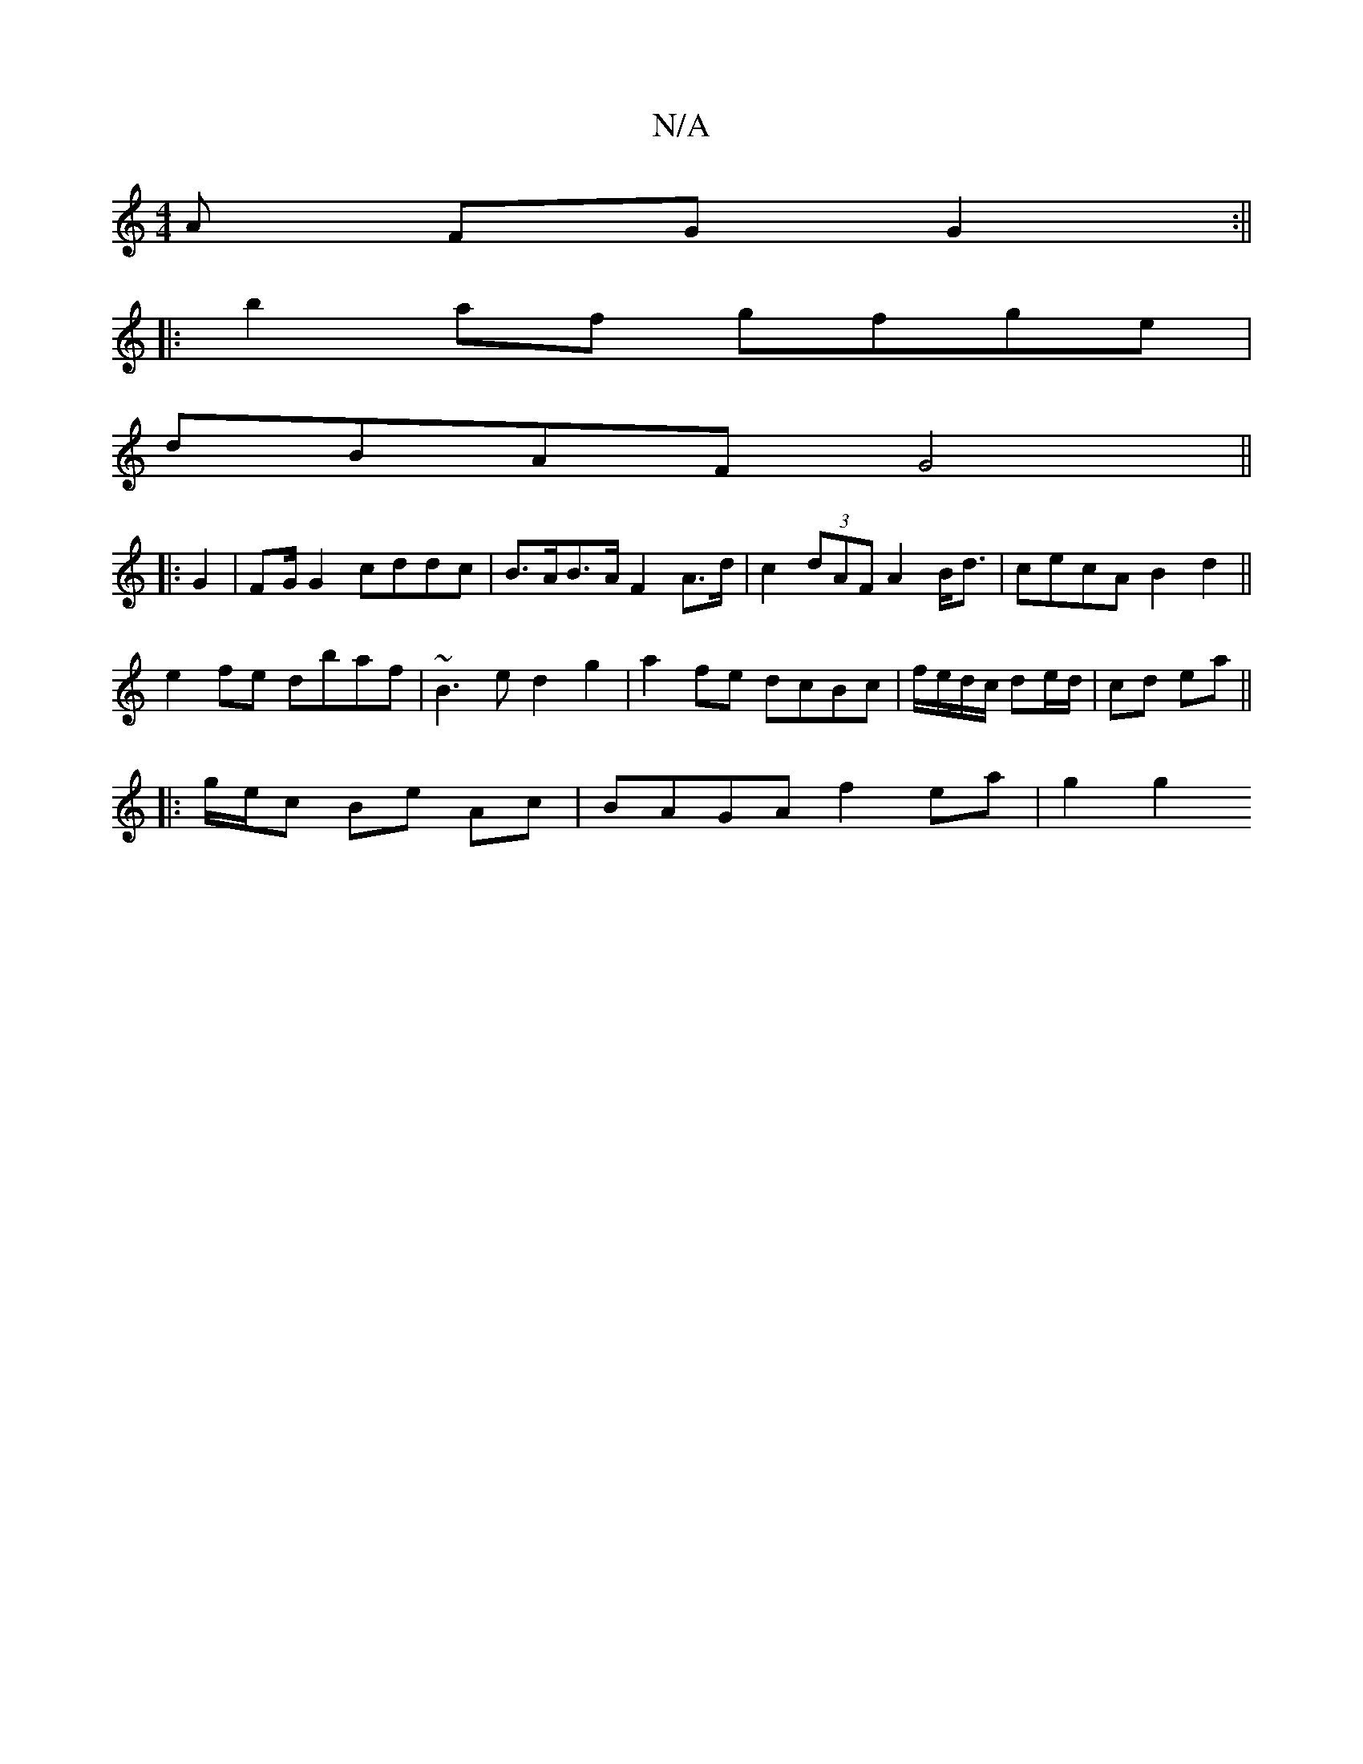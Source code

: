 X:1
T:N/A
M:4/4
R:N/A
K:Cmajor
A FG G2:||
|:b2af gfge|
dBAF G4 ||
|: G2 | FG/G2 cddc | B>AB>A F2 A>d | c2 (3dAF A2B<d | cecA B2d2 ||
e2 fe dbaf | ~B3e d2 g2 | a2fe dcBc | f/e/d/c/ de/d/ | cd ea ||
|: g/e/c Be Ac | BAGA f2ea |g2 g2 